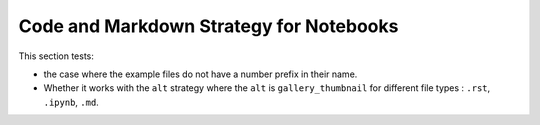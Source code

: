 ========================================
Code and Markdown Strategy for Notebooks
========================================

This section tests:

- the case where the example files do not have a number prefix in their name. 
- Whether it works with the ``alt`` strategy where the ``alt`` is ``gallery_thumbnail`` for different file types : ``.rst``, ``.ipynb``, ``.md``.
